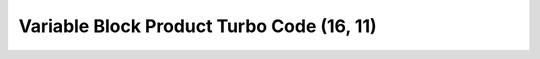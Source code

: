 .. _vbptc_16_11::

Variable Block Product Turbo Code (16, 11)
==========================================
